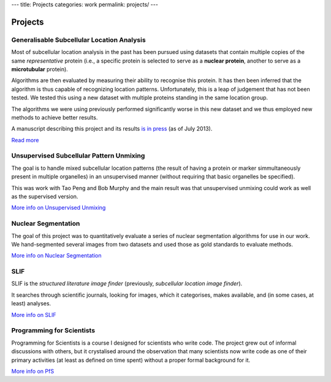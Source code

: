 ---
title: Projects
categories: work
permalink: projects/
---

Projects
========

Generalisable Subcellular Location Analysis
-------------------------------------------

Most of subcellular location analysis in the past has been pursued using
datasets that contain multiple copies of the same *representative* protein
(i.e., a specific protein is selected to serve as a **nuclear protein**,
another to serve as a **microtubular** protein).

Algorithms are then evaluated by measuring their ability to recognise this
protein. It has then been inferred that the algorithm is thus capable of
recognizing location patterns. Unfortunately, this is a leap of judgement that
has not been tested. We tested this using a new dataset with multiple proteins
standing in the same location group.

The algorithms we were using previously performed significantly worse in this
new dataset and we thus employed new methods to achieve better results.

A manuscript describing this project and its results `is in press
<http://dx.doi.org/10.1093/bioinformatics/btt392>`__ (as of July 2013).

`Read more </projects/gen-classification>`__

Unsupervised Subcellular Pattern Unmixing
-----------------------------------------

The goal is to handle mixed subcellular location patterns (the result of having
a protein or marker simmultaneously present in multiple organelles) in an
unsupervised manner (without requiring that basic organelles be specified).

This was work with Tao Peng and Bob Murphy and the main result was that
unsupervised unmixing could work as well as the supervised version.

`More info on Unsupervised Unmixing </projects/unsupervised-unmixing>`__

Nuclear Segmentation
--------------------

The goal of this project was to quantitatively evaluate a series of nuclear
segmentation algorithms for use in our work. We hand-segmented several images
from two datasets and used those as gold standards to evaluate methods.

.. image:: /files/images/gnf-segmented-41.png
   :alt: Example image from the dataset

`More info on Nuclear Segmentation </projects/nuclear-segmentation>`__

SLIF
----

SLIF is the `structured literature image finder` (previously, `subcellular
location image finder`).

It searches through scientific journals, looking for images, which it
categorises, makes available, and (in some cases, at least) analyses.

`More info on SLIF </projects/slif>`__

Programming for Scientists
--------------------------

Programming for Scientists is a course I designed for scientists who write
code. The project grew out of informal discussions with others, but it
crystalised around the observation that many scientists now write code as one
of their primary activities (at least as defined on time spent) without a
proper formal background for it.

`More info on PfS </projects/pfs>`__

